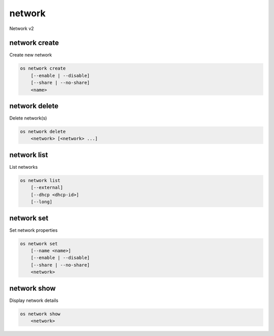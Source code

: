 =======
network
=======

Network v2

network create
--------------

Create new network

.. program:: network create
.. code:: bash

    os network create
        [--enable | --disable]
        [--share | --no-share]
        <name>

.. option:: --enable

    Enable network (default)

.. option:: --disable

    Disable network

.. option:: --share

    Share the network between projects

.. option:: --no-share

    Do not share the network between projects

.. _network_create-name:
.. describe:: <name>

    New network name

network delete
--------------

Delete network(s)

.. program:: network delete
.. code:: bash

    os network delete
        <network> [<network> ...]

.. _network_delete-project:
.. describe:: <network>

    Network to delete (name or ID)

network list
------------

List networks

.. program:: network list
.. code:: bash

    os network list
        [--external]
        [--dhcp <dhcp-id>]
        [--long]

.. option:: --external

    List external networks

.. option:: --dhcp <dhcp-id>

    DHCP agent ID

.. option:: --long

    List additional fields in output

network set
-----------

Set network properties

.. program:: network set
.. code:: bash

    os network set
        [--name <name>]
        [--enable | --disable]
        [--share | --no-share]
        <network>

.. option:: --name <name>

    Set network name

.. option:: --enable

    Enable network

.. option:: --disable

    Disable network

.. option:: --share

    Share the network between projects

.. option:: --no-share

    Do not share the network between projects

.. _network_set-name:
.. describe:: <network>

    Network to modify (name or ID)

network show
------------

Display network details

.. program:: network show
.. code:: bash

    os network show
        <network>

.. _network_show-name:
.. describe:: <network>

    Network to display (name or ID)

